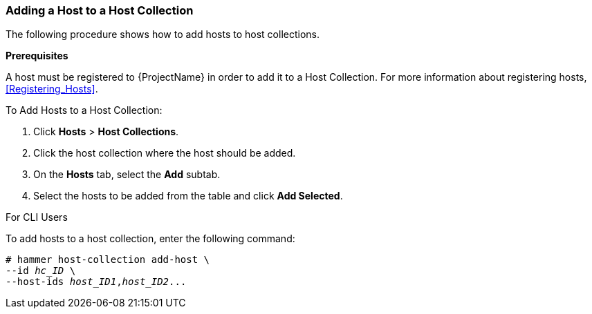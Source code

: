 [[sect-Red_Hat_Satellite-Managing_Hosts-Adding_a_Host_to_a_Host_Collection]]
=== Adding a Host to a Host Collection

The following procedure shows how to add hosts to host collections.
[[form-Red_Hat_Satellite-Managing_Hosts-Adding_Hosts_to_a_Host_Collection-Task_Prerequisites]]

*Prerequisites*

A host must be registered to {ProjectName} in order to add it to a Host Collection. For more information about registering hosts, xref:Registering_Hosts[].

[[proc-Red_Hat_Satellite-Managing_Hosts-Adding_Hosts_to_a_Host_Collection-To_Add_Hosts_to_a_Host_Collection]]
.To Add Hosts to a Host Collection:

. Click *Hosts* > *Host Collections*.
. Click the host collection where the host should be added.
. On the *Hosts* tab, select the *Add* subtab.
. Select the hosts to be added from the table and click *Add Selected*.

.For CLI Users

To add hosts to a host collection, enter the following command:

[options="nowrap" subs="+quotes"]
----
# hammer host-collection add-host \
--id _hc_ID_ \
--host-ids _host_ID1_,_host_ID2_...
----
